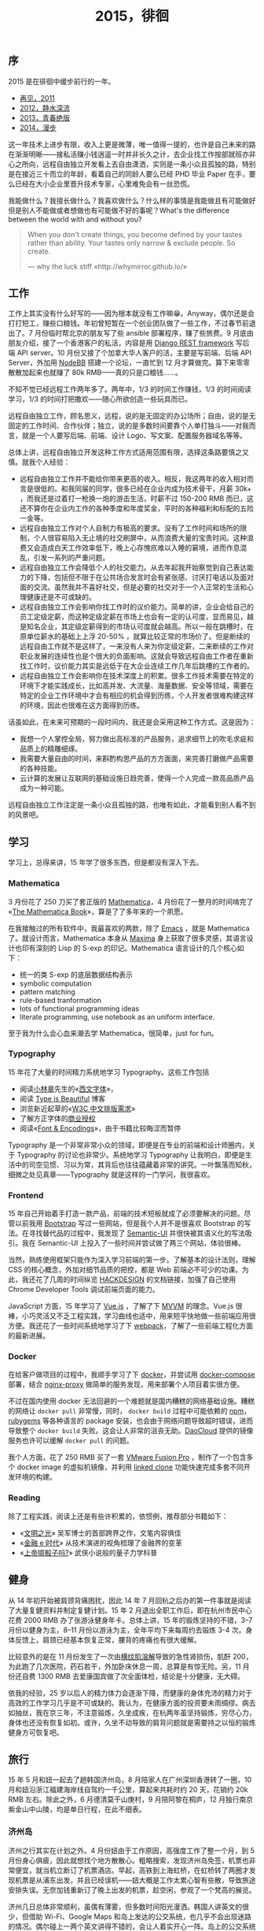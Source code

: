 #+TITLE: 2015，徘徊

** 序

2015 是在徘徊中缓步前行的一年。

- [[http://cnlox.is-programmer.com/posts/31605.html][再见，2011]]
- [[http://cnlox.is-programmer.com/posts/37030.html][2012，静水深流]]
- [[http://cnlox.is-programmer.com/posts/43206.html][2013，青春绝版]]
- [[http://xiaohanyu.me/posts/2015-04-10-2014-summary/][2014，漫步]]

这一年技术上进步有限，收入上更是微薄，唯一值得一提的，也许是自己未来的路在渐渐明晰——接私活赚小钱逍遥一时并非长久之计，去企业找工作按部就班亦非心之所向，远程自由独立开发看上去自由潇洒，实则是一条小众且孤独的路，特别是在接近三十而立的年龄，看着自己的同龄人要么已经 PHD 毕业 Paper 在手，要么已经在大小企业里晋升技术专家，心里难免会有一丝恐慌。

我能做什么？我擅长做什么？我喜欢做什么？什么样的事情是我能做且有可能做好但是别人不能做或者想做也有可能做不好的事呢？What's the difference between the world with and without you?

#+BEGIN_QUOTE
When you don't create things, you become defined by your tastes rather than ability. Your tastes only narrow & exclude people. So create.

— why the luck stiff «http://whymirror.github.io/»
#+END_QUOTE

** 工作

工作上其实没有什么好写的——因为根本就没有工作嘛😁。Anyway，偶尔还是会打打短工，赚些口粮钱。年初曾短暂在一个创业团队做了一些工作，不过春节前退出了。7 月份临时帮北京的朋友写了些 ansible 部署程序，赚了些旅费。9 月底由朋友介绍，接了一个香港客户的私活，内容是用 [[http://www.django-rest-framework.org/][Django REST framework]] 写后端 API server。10 月份又接了个加拿大华人客户的活，主要是写前端、后端 API Server，外加用 [[https://nodebb.org/][NodeBB]] 搭建一个论坛，一直忙到 12 月才算做完。算下来零零散散加起来也就赚了 80k RMB——真的只是口粮钱……。

不知不觉已经远程工作两年多了。两年中，1/3 的时间工作赚钱，1/3 的时间阅读学习，1/3 的时间打把撒欢——随心所欲创造一些玩具而已。

远程自由独立工作，顾名思义，远程，说的是无固定的办公场所；自由，说的是无固定的工作时间、合作伙伴；独立，说的是多数时间要靠个人单打独斗——对我而言，就是一个人要写后端、前端、设计 Logo、写文案、配置服务器域名等等。

总体上讲，远程自由独立开发这种工作方式适用范围有限，选择这条路要慎之又慎。就我个人经验：

- 远程自由独立工作并不能给你带来更高的收入。相反，我这两年的收入相对而言是很低的。和我同届的同学，很多已经在企业内成为技术骨干，月薪 30k+ ，而我还是过着打一枪换一炮的游击生活，时薪不过 150-200 RMB 而已，这还不算你在企业内工作的各种季度和年度奖金，平时的各种福利和标配的五险一金等。
- 远程自由独立工作对个人自制力有极高的要求。没有了工作时间和场所的限制，个人很容易陷入无止境的社交刷屏中，从而浪费大量的宝贵时间。这种浪费又会造成白天工作效率低下，晚上心存愧疚难以入睡的窘境，进而作息混乱，引发一系列的严重问题。
- 远程自由独立工作会降低个人的社交能力。从去年起我开始察觉到自己表达能力的下降，包括但不限于在公共场合发言时会有紧张感、讨厌打电话以及面对面的交流。虽然我并不喜好社交，但是必要的社交对于一个人正常的生活和心理健康还是不可或缺的。
- 远程自由独立工作会影响你找工作时的议价能力。简单的讲，企业会给自己的员工定级定薪，而这种定级定薪在市场上也会有一定的认可度，显而易见，越是知名企业，其定级定薪得到的市场认可度就会越高。所以一般在跳槽时，在原单位薪水的基础上上浮 20-50% ，就算比较正常的市场价了。但是断续的远程自由工作就不是这样了，一来没有人来为你定级定薪，二来断续的工作对职业发展的连续性也是个很大的负面影响。这就会导致远程自由工作者在重新找工作时，议价能力其实是远低于在大企业连续工作几年后跳槽的工作者的。
- 远程自由独立工作会影响你在技术深度上的积累。很多工作技术需要在特定的环境下才能实践成长，比如高并发、大流量、海量数据、安全等领域，需要在特定的企业工作环境中才会有相应的机会得到历练，个人开发者很难构建这样的环境，因此也很难在这方面得到历练。

话虽如此，在未来可预期的一段时间内，我还是会采用这种工作方式。这是因为：

- 我想一个人掌控全局，努力做出高标准的产品服务，追求细节上的吹毛求疵和品质上的精雕细琢。
- 我需要大量自由的时间，来斟酌构思产品的方方面面，来完善打磨做产品需要的各种技能。
- 云计算的发展让互联网的基础设施日趋完善，使得一个人完成一款高品质产品成为一种可能。

远程自由独立工作注定是一条小众且孤独的路，也唯有如此，才能看到别人看不到的风景吧。

** 学习

学习上，总得来讲，15 年学了很多东西，但是都没有深入下去。

*** Mathematica

3 月份花了 250 刀买了套正版的 [[http://www.wolfram.com/mathematica/pricing/industry-individuals.php?desktop][Mathematica]]，4 月份花了一整月的时间啃完了 «[[http://www.amazon.com/MATHEMATICA-Book-Version-4/dp/0521643147/ref=sr_1_1?ie=UTF8&qid=1461160543&sr=8-1&keywords=the+mathematica+book][The Mathematica Book]]»，算是了了多年来的一个夙愿。

在我接触过的所有软件中，我最喜欢的两款，除了 [[http://www.gnu.org/software/emacs/][Emacs]] ，就是 Mathematica 了。就设计而言，Mathematica 本身从 [[http://maxima.sourceforge.net/][Maxima]] 身上获取了很多灵感，其语言设计也印有深刻的 Lisp 的 S-exp 的印记。Mathematica 语言设计的几个核心如下：

- 统一的类 S-exp 的底层数据结构表示
- symbolic computation
- pattern matching
- rule-based tranformation
- lots of functional programming ideas
- literate programming, use notebook as an uniform interface.

至于我为什么会心血来潮去学 Mathematica，很简单，just for fun。

*** Typography

15 年花了大量的时间精力系统地学习 Typography。这些工作包括

- 阅读[[https://zh.wikipedia.org/zh-cn/%25E5%25B0%258F%25E6%259E%2597%25E7%25AB%25A0][小林章]]先生的«[[https://book.douban.com/subject/25836269/][西文字体]]»，
- 阅读 [[http://www.typeisbeautiful.com/][Type is Beautiful]] 博客
- 浏览新近起草的«[[https://www.w3.org/TR/clreq/][W3C 中文排版需求]]»
- 了解方正字体的[[http://www.foundertype.com/index/release_info.html][商业授权]]
- 阅读«[[http://www.amazon.com/Fonts-Encodings-Yannis-Haralambous/dp/0596102429/ref=sr_1_1?ie=UTF8&qid=1461162568&sr=8-1&keywords=font+and+encodings][Font & Encodings]]»，由于书籍比较晦涩而暂停

Typography 是一个非常非常小众的领域，即便是在专业的前端和设计师圈内，关于 Typography 的讨论也非常少。系统地学习 Typography 让我明白，即便是生活中的司空见惯、习以为常，其背后也往往蕴藏着非常的讲究。一叶飘落而知秋，细微之处见真章——Typography 就是这样的一门学问，我很喜欢。

*** Frontend

15 年自己开始着手打造一款产品，前端的技术短板就成了必须要解决的问题。尽管以前我用 [[http://getbootstrap.com][Bootstrap]] 写过一些网站，但是我个人并不是很喜欢 Bootstrap 的写法。在寻找替代品的过程中，我发现了 [[http://semantic-ui.com/][Semantic-UI]] 并很快被其语义化的写法吸引。我在 Semantic-UI 上投入了一些时间并尝试做了两三个网站，体验很棒。

当然，熟练使用框架只能作为深入学习前端的第一步。了解基本的设计法则，理解 CSS 的核心概念，外加对细节品质的把控，都是 Web 前端必不可少的功课。为此，我还花了几周的时间纵览 [[https://hackdesign.org][HACKDESIGN]] 的文档链接，加强了自己使用 Chrome Developer Tools 调试前端页面的能力。

JavaScript 方面，15 年学习了 [[http://vuejs.org/][Vue.js]] ，了解了下 [[https://en.wikipedia.org/wiki/Model%25E2%2580%2593view%25E2%2580%2593viewmodel][MVVM]] 的理念。Vue.js 很棒，小巧灵活又不乏工程实践，学习曲线也适中，用来短平快地做一些前端应用很方便。我还花了一些时间系统地学习了下 [[https://webpack.github.io/][webpack]]，了解了一些前端工程化方面的最新进展。

*** Docker

在给客户做项目的过程中，我顺手学习了下 [[http://docker.io/][docker]]，并尝试用 [[https://docs.docker.com/compose/][docker-compose]] 部署，结合 [[https://github.com/jwilder/nginx-proxy][nginx-proxy]] 做简单的服务发现，用来部署个人项目着实很方便。

不过在国内使用 docker 无法回避的一个难题就是国内糟糕的网络基础设施。糟糕的网络让 ~docker pull~ 非常慢，同时， ~docker build~ 过程中可能依赖的 [[https://www.npmjs.com/][npm]]，[[http://rubygems.org/][rubygems]] 等各种语言的 package 安装，也会由于网络问题导致超时错误，进而导致整个 ~docker build~ 失败。这会让人非常的沮丧无助。[[https://www.daocloud.io/][DaoCloud]] 提供的镜像服务也许可以缓解 ~docker pull~ 的问题。

我个人方面，花了 250 RMB 买了一套 [[http://store.vmware.com/store/vmware/zh_CN/home][VMware Fusion Pro]] ，制作了一个包含多个 docker image 的虚拟机镜像，并利用 [[https://www.vmware.com/support/ws5/doc/ws_clone_overview.html][linked clone]] 功能快速完成多套不同开发环境的构建。

*** Reading

除了工程实践，阅读上还是有些许积累的，依惯例，推荐部分书籍如下：

- «[[https://book.douban.com/subject/25902942/][文明之光]]» 吴军博士的首部跨界之作，文笔内容俱佳
- «[[https://book.douban.com/subject/24284785/][金融 e 时代]]» 从技术演进的视角梳理了金融界的变革
- «[[https://book.douban.com/subject/25742211/][上帝掷骰子吗?]]» 武侠小说般的量子力学科普

** 健身

从 14 年初开始被肩颈背痛困扰，因此 14 年 7 月回杭之后办的第一件事就是阅读了大量复健资料并制定复健计划。15 年 2 月退出全职工作后，即在杭州市民中心花费 2000 RMB 办了张游泳健身年卡。总体上讲，15 年的锻炼坚持的不错，3–7 月份以健身为主，8–11 月份以游泳为主，全年平均下来每周约去锻炼 3-4 次。身体反馈上，肩颈已经基本恢复正常，腰背的疼痛也有很大缓解。

比较意外的是在 11 月份发生了一次由[[https://zh.wikipedia.org/wiki/%25E6%25A8%25AA%25E7%25BA%25B9%25E8%2582%258C%25E6%25BA%25B6%25E8%25A7%25A3%25E7%2597%2587][横纹肌溶解]]导致的急性肾损伤，肌酐 200，为此跑了几次医院，药石若干，外加卧床休息一周，总算是有惊无险。另，11 月份还自费 1300 RMB 去爱康国宾做了次全面体检，结论是十分健康，无大碍。

依我的经验，25 岁以后人的精力体力会逐渐下降，而健康的身体充沛的精力对于高效的工作学习几乎是不可或缺的。我认为，在健康方面的投资要未雨绸缪。病去如抽丝，我在京三年，不注意锻炼，久坐成疾，在杭两年虽坚持锻炼，穷尽心力，身体也还没有恢复如初。或许，久坐不动导致的肩背问题就是需要持之以恒的锻炼健身方可恢复吧。

** 旅行

15 年 5 月和妞一起去了趟韩国济州岛，8 月陪家人在广州深圳香港转了一圈，10 月和妞沿浙江福建海岸线自驾约一千公里，算起来共耗时约 20 天，花销约 20k RMB 左右。除此之外，6 月德清莫干山庚村，9 月陪阿黎在桐庐，12 月独行南京紫金山中山陵，均是单日行程，在此不细表。

*** 济州岛

济州之行其实在计划之外。4 月份妞由于工作原因，高强度工作了整一个月，到 5 月份身心俱疲，因此就想找个地方散散心。粗略搜索，发现济州岛免签，机票也非常便宜，就当机立断订了机票酒店。早起，高铁到上海虹桥，在虹桥转了两圈才发现机票是从浦东出发，并且已经误机——妞大概是工作太累心智有些散，导致旅途安排失误。无奈加钱重新订了晚上出发的机票，趁空闲，参观了一个梵高的展览。

济州几日总体非常顺利，虽偶有薄雾，但多数时间阳光漫洒。韩国人讲英文的很少，但借助 Wi-Fi、Google Maps 和岛上发达的公交系统，也几乎不会出现迷路的情况。偶尔碰上一两个英文讲得不错的，会让人着实开心一阵。岛上的公交系统让人印象深刻，即便是在偏僻的乡下，公交站牌也会完整的显示下一辆公交的到达时间，公交准点率也非常高。

前面几天我们主要是游览海岸线附近的村镇和景点，最后一天我们决定深入岛中心——去爬汉拿山。天气不错，往返 20 公里，火山岩路和木板路交替，耗时约 9 个小时，还是有些挑战性的。登顶汉拿山，旅途也随之结束。下山，公交，登机，浦东机场摆渡，大巴到上海南站，两个小时卧铺回杭，天已微亮矣。

#+CAPTION: 济州岛
[[/static/image/2015/jizhoudao.jpg][file:/static/image/2015/jizhoudao.jpg]]

#+CAPTION: 海洋馆
[[/static/image/2015/jizhoudao-haiyangguang.jpg][file:/static/image/2015/jizhoudao-haiyangguang.jpg]]

*** 广州深圳香港

12 年弟弟刚上高中之时，入学成绩在一所地级中学排名是 Bottom 30% ，在我的悉心指导下，15 年弟弟最终的高考成绩在河北省是 Top 1%。14 年底我曾经承诺，如果弟弟成绩能保持不错，我会争取帮忙申请到香港读书——是的，我做到了，我的弟弟在我全权代理申请的帮助下，外加不错的高考成绩和运气，被香港理工大学录取了。这件事算得上我毕业后取得的最大成就——做事难，改变一个人的命运更难。

也正是有此契机，8 月中下旬，我带上父母弟弟，全家四人，在广州深圳香港转了一大圈，加上 14 年曾经带父母在上海杭州转过一圈，至此，我已经带父母在北上广深杭——中国的一线城市转过，算是了了念想多年的一个心愿。

广州三日，我租了辆标致 2008，游览了中山大学、广州塔、沙面使馆区、越秀公园，广州博物馆，在长隆动物园园内自驾，近距离接触了野生动物，车窗边触手可及的驼鸟让全家人兴奋不已。

深圳两日，换了一辆便宜的本田飞度，驱车沿惠深沿海公路去西冲沙滩，路旁港口繁忙的集装箱码头让全家人大开眼界。在西冲，我带着全家人第一次下海游泳，大家兴奋坏了，直接导致全家人中度晒伤，全身发红，即便是旅途结束回到家中，最终也是休养了一周蜕了一层皮才完全康复。

香港两日，太平山，蜡像馆，星光大道，维港夜色，匆匆旅途终作别。

#+CAPTION: 广州、深圳、香港
[[/static/image/2015/guangzhou-shenzhen-xianggang.jpg][file:/static/image/2015/guangzhou-shenzhen-xianggang.jpg]]

*** 浙闽自驾

10 月国庆，和妞一起，沿浙闽两省海岸线，经宁波象山、温州洞头、福建霞浦三地，耗时 5 天，行程 1000 km，花费约 3000 RMB。令人印象最为深刻的当属福建霞浦的大片滩途和海上城市。

#+CAPTION: 浙江、福建沿海
[[/static/image/2015/ningbo-wenzhou-xiapu.jpg][file:/static/image/2015/ningbo-wenzhou-xiapu.jpg]]

** 经济

经济上其实也没啥可总结的，两个字，月光。

除了打短工进项 80k RMB，支出如下：

- 硬件：
  - 年初购置 rmbp 高配定制，13k RMB
  - 购置 iPhone 6S 128G，6200 RMB
  - 购置山业 MA059 立式无线鼠标及配套，600 RMB
  - 购置 Toshiba 2TB 移动硬盘，600 RMB
  - 海淘 Bose Soundlink Mini II 音箱，1300 RMB
- 软件：
  - 正版 Mathematica 10 Home Edition: 250 USD
  - 正版 VMware Fusion Pro: 250 RMB
  - 正版 Windows 7：500 RMB
  - [[https://www.alfredapp.com/powerpack/][Alfred Powerpack]]: 17 Euro
  - [[https://kapeli.com/dash][Dash]]: 30 USD
  - App Store 杂项：约有 100 RMB
- 协助弟弟申请：4000 RMB
- 捐款合计约 1500RMB
- 旅行支出约 20k RMB

总得来讲，就我个人而言，基本上也只能做到收支平衡。还是要感谢妞的支持，能让我这么长时间不误正业，作为回报，我承担了 90% 的家务和 95% 的铲屎工作。

Last but not least，我们买房了。显然，像我这种不误正业的人是无法凑足首付的。要感谢父母的大力支持，以及妞对杭州土地市场洞若观火的深刻理解。背了房贷，也许以后工作赚钱上会更靠谱一些吧😇。

** 家庭

和妞有分工，没矛盾，一片和谐。

帮助弟弟学习英文，备考，选校，申请，赴港，头功一件，善莫大焉。

带父母出行，辛苦安排，了却心愿。

美中不足，是父亲离港返家后，和母亲闹离婚、分财产，让我万分寒心，大发雷霆，不管不顾，把父亲臭骂了一痛。年近三十还要处理父母关系的麻烦事，实在是让我心烦。唉，唯徒叹奈何矣。

** 社交

15 年个人社交非常有限，所识所见，多为老友。如前所述，远程工作会让人的社交能力有所下降，这是次要原因，主要原因还是我本人对日常社交提不起兴趣，相反，我倒是很享受一个人的状态，即便是每天只能对着两只猫说说闲话。

3、4 月曾经应一位浙大老师之邀，组织过 4 次读书会，成员除了我和浙大老师，还有我的大学室友、前公司一位同事、一们杭州某中学的数学老师、一位杭州某中学的语言老师，和一们浙大的博士。前面几次读书会主要是我在分享互联网相关。但是由于大家背景各异，工作繁忙，时间很难安排，加上我和浙大老师关于中国互联网审查上的一些观点冲突，读书会在办了 4 期之后就停止了，很遗憾。

7 月份曾接受了浙大校友会活动的一个采访，分享了下大学期间社团户外的一些经历和反思。长江后浪，朝气蓬勃，不免感怀。

** 尾

就以一首歌来结束我的 2015，和，这一篇迟到这么久的年终总结吧。

#+BEGIN_QUOTE
当你老了 头发白了

睡意昏沉

当你老了 走不动了

炉火旁打盹 回忆青春

多少人曾爱你青春欢唱的时辰

爱慕你的美丽 假意或真心

只有一个人还爱你虔诚的灵魂

爱你苍老的脸上的皱纹

当你老了 眼眉低垂

灯火昏黄不定

风吹过来 你的消息

这就是我心里的歌

多少人曾爱你青春欢唱的时辰

爱慕你的美丽 假意或真心

只有一个人还爱你虔诚的灵魂

爱你苍老的脸上的皱纹

当你老了 眼眉低垂

灯火昏黄不定

当我老了 我真希望

这首歌是唱给你的

— 莫文蔚 «当你老了»
#+END_QUOTE

